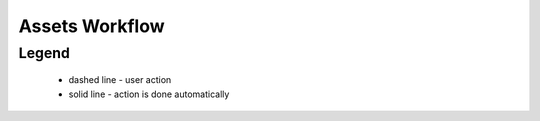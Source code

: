 .. _assets_workflow: 

Assets Workflow
==============

.. graphviz::

    digraph G {
            node [style=filled, color=lightgrey];
            edge[style=dashed];
            "draft" -> "pending";
            edge[style=dashed]
            "pending" -> "deleted";
            edge[style=solid];
            "pending" -> "verification";
            edge[style=solid];
            "verification" -> "pending";
            edge[style=solid];
            "verification" -> "active";
            edge[style=solid];
            "active" -> "pending";
            edge[style=solid];
            "active" -> "complete";
    }


Legend
--------

   * dashed line - user action
    
   * solid line - action is done automatically
 

